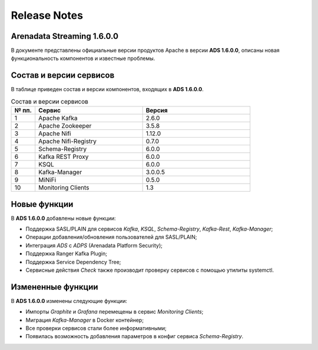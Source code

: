 Release Notes
==============

Arenadata Streaming 1.6.0.0
----------------------------

В документе представлены официальные версии продуктов Apache в версии **ADS 1.6.0.0**, описаны новая функциональность компонентов и известные проблемы.


Состав и версии сервисов
--------------------------

В таблице приведен состав и версии компонентов, входящих в **ADS 1.6.0.0**.


.. csv-table:: Состав и версии сервисов
   :header: "№ пп.", "Сервис", "Версия"
   :widths: 10, 45, 45

   "1", "Apache Kafka", "2.6.0"
   "2", "Apache Zookeeper", "3.5.8"
   "3", "Apache Nifi", "1.12.0"
   "4", "Apache Nifi-Registry", "0.7.0"
   "5", "Schema-Registry", "6.0.0"
   "6", "Kafka REST Proxy", "6.0.0"
   "7", "KSQL", "6.0.0"
   "8", "Kafka-Manager", "3.0.0.5"
   "9", "MiNiFi", "0.5.0"
   "10", "Monitoring Clients", "1.3"


Новые функции
---------------

В **ADS 1.6.0.0** добавлены новые функции:

+ Поддержка SASL/PLAIN для сервисов *Kafka*, *KSQL*, *Schema-Registry*, *Kafka-Rest*, *Kafka-Manager*;

+ Операции добавления/обновления пользователей для SASL/PLAIN;

+ Интеграция *ADS* с *ADPS* (Arenadata Platform Security);

+ Поддержка Ranger Kafka Plugin;

+ Поддержка Service Dependency Tree;

+ Сервисные действия *Check* также производит проверку сервисов с помощью утилиты systemctl.


Измененные функции
------------------

В **ADS 1.6.0.0** изменены следующие функции:

+ Импорты *Graphite* и *Grafana* перемещены в сервис *Monitoring Clients*;

+ Миграция *Kafka-Manager* в Docker контейнер;

+ Все проверки сервисов стали более информативными;

+ Появилась возможность добавления параметров в конфиг сервиса *Schema-Registry*.

